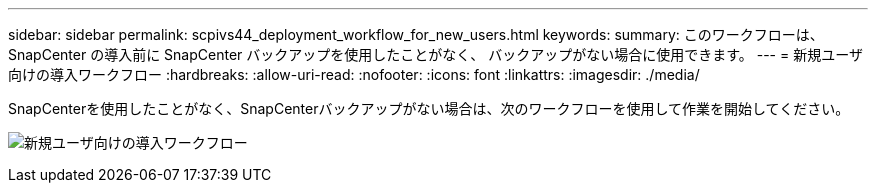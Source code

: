 ---
sidebar: sidebar 
permalink: scpivs44_deployment_workflow_for_new_users.html 
keywords:  
summary: このワークフローは、 SnapCenter の導入前に SnapCenter バックアップを使用したことがなく、 バックアップがない場合に使用できます。 
---
= 新規ユーザ向けの導入ワークフロー
:hardbreaks:
:allow-uri-read: 
:nofooter: 
:icons: font
:linkattrs: 
:imagesdir: ./media/


[role="lead"]
SnapCenterを使用したことがなく、SnapCenterバックアップがない場合は、次のワークフローを使用して作業を開始してください。

image:scpivs44_image2.png["新規ユーザ向けの導入ワークフロー"]
